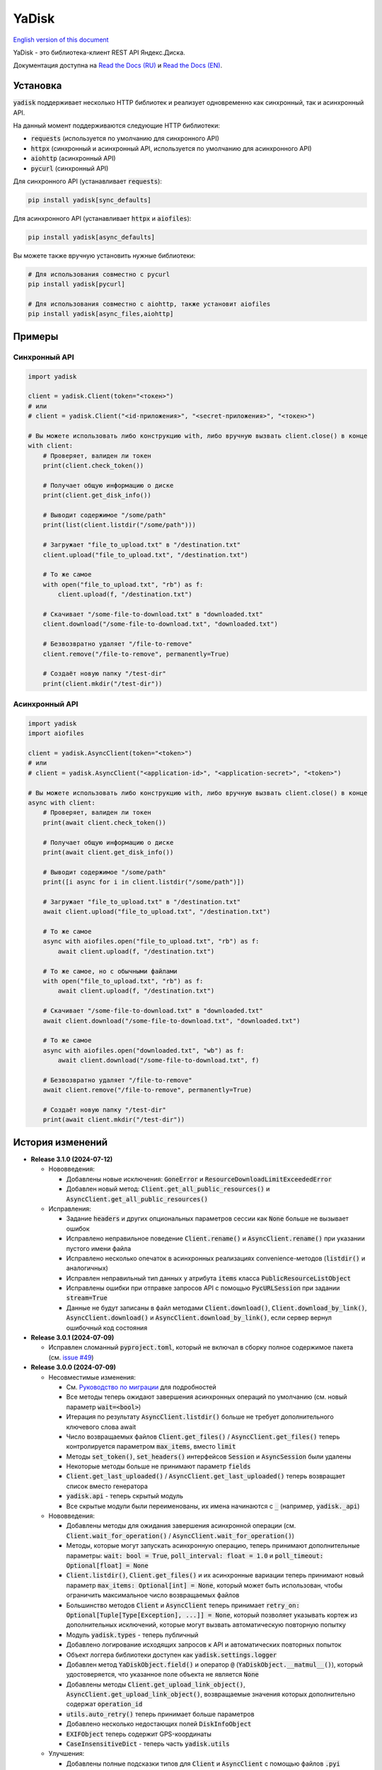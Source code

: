 YaDisk
======

.. |RTD Badge| image:: https://img.shields.io/readthedocs/yadisk.svg
   :alt: Read the Docs
   :target: https://yadisk.readthedocs.io/en/latest/

.. |CI Badge| image:: https://img.shields.io/github/actions/workflow/status/ivknv/yadisk/lint_and_test.yml
   :alt: GitHub Actions Workflow Status

.. |PyPI Badge| image:: https://img.shields.io/pypi/v/yadisk.svg
   :alt: PyPI
   :target: https://pypi.org/project/yadisk

.. |Python Version Badge| image:: https://img.shields.io/pypi/pyversions/yadisk
   :alt: PyPI - Python Version

.. |Coverage Badge| image:: https://coveralls.io/repos/github/ivknv/yadisk/badge.svg
   :alt: Coverage
   :target: https://coveralls.io/github/ivknv/yadisk

|RTD Badge| |CI Badge| |PyPI Badge| |Python Version Badge| |Coverage Badge|

.. _English version of this document: https://github.com/ivknv/yadisk/blob/master/README.en.rst

`English version of this document`_

YaDisk - это библиотека-клиент REST API Яндекс.Диска.

.. _Read the Docs (EN): https://yadisk.readthedocs.io
.. _Read the Docs (RU): https://yadisk.readthedocs.io/ru/latest

Документация доступна на `Read the Docs (RU)`_ и `Read the Docs (EN)`_.

Установка
*********

:code:`yadisk` поддерживает несколько HTTP библиотек и реализует одновременно как синхронный,
так и асинхронный API.

На данный момент поддерживаются следующие HTTP библиотеки:

* :code:`requests` (используется по умолчанию для синхронного API)
* :code:`httpx` (синхронный и асинхронный API, используется по умолчанию для асинхронного API)
* :code:`aiohttp` (асинхронный API)
* :code:`pycurl` (синхронный API)

Для синхронного API (устанавливает :code:`requests`):

.. code:: bash

    pip install yadisk[sync_defaults]

Для асинхронного API (устанавливает :code:`httpx` и :code:`aiofiles`):

.. code:: bash

   pip install yadisk[async_defaults]

Вы можете также вручную установить нужные библиотеки:

.. code:: bash

   # Для использования совместно с pycurl
   pip install yadisk[pycurl]

   # Для использования совместно с aiohttp, также установит aiofiles
   pip install yadisk[async_files,aiohttp]

Примеры
*******

Синхронный API
--------------

.. code:: python

    import yadisk

    client = yadisk.Client(token="<токен>")
    # или
    # client = yadisk.Client("<id-приложения>", "<secret-приложения>", "<токен>")

    # Вы можете использовать либо конструкцию with, либо вручную вызвать client.close() в конце
    with client:
        # Проверяет, валиден ли токен
        print(client.check_token())

        # Получает общую информацию о диске
        print(client.get_disk_info())

        # Выводит содержимое "/some/path"
        print(list(client.listdir("/some/path")))

        # Загружает "file_to_upload.txt" в "/destination.txt"
        client.upload("file_to_upload.txt", "/destination.txt")

        # То же самое
        with open("file_to_upload.txt", "rb") as f:
            client.upload(f, "/destination.txt")

        # Скачивает "/some-file-to-download.txt" в "downloaded.txt"
        client.download("/some-file-to-download.txt", "downloaded.txt")

        # Безвозвратно удаляет "/file-to-remove"
        client.remove("/file-to-remove", permanently=True)

        # Создаёт новую папку "/test-dir"
        print(client.mkdir("/test-dir"))

Асинхронный API
---------------

.. code:: python

    import yadisk
    import aiofiles

    client = yadisk.AsyncClient(token="<token>")
    # или
    # client = yadisk.AsyncClient("<application-id>", "<application-secret>", "<token>")

    # Вы можете использовать либо конструкцию with, либо вручную вызвать client.close() в конце
    async with client:
        # Проверяет, валиден ли токен
        print(await client.check_token())

        # Получает общую информацию о диске
        print(await client.get_disk_info())

        # Выводит содержимое "/some/path"
        print([i async for i in client.listdir("/some/path")])

        # Загружает "file_to_upload.txt" в "/destination.txt"
        await client.upload("file_to_upload.txt", "/destination.txt")

        # То же самое
        async with aiofiles.open("file_to_upload.txt", "rb") as f:
            await client.upload(f, "/destination.txt")

        # То же самое, но с обычными файлами
        with open("file_to_upload.txt", "rb") as f:
            await client.upload(f, "/destination.txt")

        # Скачивает "/some-file-to-download.txt" в "downloaded.txt"
        await client.download("/some-file-to-download.txt", "downloaded.txt")

        # То же самое
        async with aiofiles.open("downloaded.txt", "wb") as f:
            await client.download("/some-file-to-download.txt", f)

        # Безвозвратно удаляет "/file-to-remove"
        await client.remove("/file-to-remove", permanently=True)

        # Создаёт новую папку "/test-dir"
        print(await client.mkdir("/test-dir"))

История изменений
*****************

.. _issue #2: https://github.com/ivknv/yadisk/issues/2
.. _issue #4: https://github.com/ivknv/yadisk/issues/4
.. _issue #7: https://github.com/ivknv/yadisk/issues/7
.. _issue #23: https://github.com/ivknv/yadisk/issues/23
.. _issue #26: https://github.com/ivknv/yadisk/issues/26
.. _issue #28: https://github.com/ivknv/yadisk/issues/28
.. _issue #29: https://github.com/ivknv/yadisk/issues/29
.. _PR #31: https://github.com/ivknv/yadisk/pull/31
.. _issue #43: https://github.com/ivknv/yadisk/issues/43
.. _issue #45: https://github.com/ivknv/yadisk/issues/45
.. _issue #49: https://github.com/ivknv/yadisk/issues/49
.. _Введение: https://yadisk.readthedocs.io/ru/latest/intro.html
.. _Справочник API: https://yadisk.readthedocs.io/ru/latest/api_reference/index.html
.. _Доступные реализации сессий: https://yadisk.readthedocs.io/ru/latest/api_reference/sessions.html
.. _Интерфейс Session: https://yadisk.readthedocs.io/ru/latest/api_reference/session_interface.html
.. _requests: https://pypi.org/project/requests
.. _Руководство по миграции: https://yadisk.readthedocs.io/ru/latest/migration_guide.html

* **Release 3.1.0 (2024-07-12)**

  * Нововведения:

    * Добавлены новые исключения: :code:`GoneError` и
      :code:`ResourceDownloadLimitExceededError`
    * Добавлен новый метод: :code:`Client.get_all_public_resources()` и
      :code:`AsyncClient.get_all_public_resources()`
  * Исправления:

    * Задание :code:`headers` и других опциональных параметров сессии как
      :code:`None` больше не вызывает ошибок
    * Исправлено неправильное поведение :code:`Client.rename()` и
      :code:`AsyncClient.rename()` при указании пустого имени файла
    * Исправлено несколько опечаток в асинхронных реализациях
      convenience-методов (:code:`listdir()` и аналогичных)
    * Исправлен неправильный тип данных у атрибута :code:`items` класса
      :code:`PublicResourceListObject`
    * Исправлены ошибки при отправке запросов API с помощью
      :code:`PycURLSession` при задании :code:`stream=True`
    * Данные не будут записаны в файл методами :code:`Client.download()`,
      :code:`Client.download_by_link()`, :code:`AsyncClient.download()` и
      :code:`AsyncClient.download_by_link()`, если сервер вернул ошибочный код
      состояния

* **Release 3.0.1 (2024-07-09)**

  * Исправлен сломанный :code:`pyproject.toml`, который не включал в сборку
    полное содержимое пакета (см. `issue #49`_)

* **Release 3.0.0 (2024-07-09)**

  * Несовместимые изменения:

    - См. `Руководство по миграции`_ для подробностей
    - Все методы теперь ожидают завершения асинхронных операций по умолчанию
      (см. новый параметр :code:`wait=<bool>`)
    - Итерация по результату :code:`AsyncClient.listdir()` больше не требует
      дополнительного ключевого слова await
    - Число возвращаемых файлов :code:`Client.get_files()` /
      :code:`AsyncClient.get_files()` теперь контролируется параметром
      :code:`max_items`, вместо :code:`limit`
    - Методы :code:`set_token()`, :code:`set_headers()` интерфейсов
      :code:`Session` и :code:`AsyncSession` были удалены
    - Некоторые методы больше не принимают параметр :code:`fields`
    - :code:`Client.get_last_uploaded()` /
      :code:`AsyncClient.get_last_uploaded()` теперь возвращает список вместо
      генератора
    - :code:`yadisk.api` - теперь скрытый модуль
    - Все скрытые модули были переименованы, их имена начинаются с :code:`_`
      (например, :code:`yadisk._api`)
  * Нововведения:

    - Добавлены методы для ожидания завершения асинхронной операции (см.
      :code:`Client.wait_for_operation()` /
      :code:`AsyncClient.wait_for_operation()`)
    - Методы, которые могут запускать асинхронную операцию, теперь принимают
      дополнительные параметры: :code:`wait: bool = True`,
      :code:`poll_interval: float = 1.0` и
      :code:`poll_timeout: Optional[float] = None`
    - :code:`Client.listdir()`, :code:`Client.get_files()` и их асинхронные
      вариации теперь принимают новый параметр :code:`max_items: Optional[int] =
      None`, который может быть использован, чтобы ограничить максимальное число
      возвращаемых файлов
    - Большинство методов :code:`Client` и :code:`AsyncClient` теперь принимает
      :code:`retry_on: Optional[Tuple[Type[Exception], ...]] = None`, который
      позволяет указывать кортеж из дополнительных исключений, которые могут вызвать
      автоматическую повторную попытку
    - Модуль :code:`yadisk.types` - теперь публичный
    - Добавлено логирование исходящих запросов к API и автоматических
      повторных попыток
    - Объект логгера библиотеки доступен как :code:`yadisk.settings.logger`
    - Добавлен метод :code:`YaDiskObject.field()` и оператор :code:`@`
      (:code:`YaDiskObject.__matmul__()`), который удостоверяется, что указанное
      поле объекта не является :code:`None`
    - Добавлены методы :code:`Client.get_upload_link_object()`,
      :code:`AsyncClient.get_upload_link_object()`, возвращаемые значения которых
      дополнительно содержат :code:`operation_id`
    - :code:`utils.auto_retry()` теперь принимает больше параметров
    - Добавлено несколько недостающих полей :code:`DiskInfoObject`
    - :code:`EXIFObject` теперь содержит GPS-координаты
    - :code:`CaseInsensitiveDict` - теперь часть :code:`yadisk.utils`
  * Улучшения:

    - Добавлены полные подсказки типов для :code:`Client` и :code:`AsyncClient` с
      помощью файлов :code:`.pyi`
    - Строки документации для :code:`Client` / :code:`AsyncClient` теперь
      включают в себя больше параметров
    - Ошибки во время обработки JSON (например, :code:`InvalidResponseError`)
      также вызывают автоматические повторные попытки
    - Сообщение об ошибке в случае, когда модуль сессии по умолчанию
      недоступен, теперь не вводит в заблуждение (см. `issue #43`_)
    - Уменьшено значение :code:`limit` до :code:`500` (было :code:`10000`)
      для :code:`Client.listdir()` для избежания таймаутов при больших папках
      (см. `issue #45`_)
    - Уменьшено значение :code:`limit` до :code:`200` (было :code:`1000`)
      для :code:`Client.get_files()` для избежания таймаутов
    - :code:`Client.download()` и подобные методы больше не задают заголовок
      :code:`Connection: close` т.к. в этом нет необходимости (в отличие от
      :code:`Client.upload()`)
    - :code:`UnknownYaDiskError` теперь включает код статуса в сообщение об
      ошибке
  * Исправления:

    - Исправлены реализации на основе :code:`httpx` и :code:`aiohttp`:
      реализации методов :code:`Response.json()` / :code:`AsyncResponse.json()`
      не преобразовывали свои исключения в :code:`RequestError`
    - Исправлено: параметр :code:`stream=True` был не задан по умолчанию в
      :code:`AsyncClient.download()`, :code:`AsyncClient.download_public()`
  * Другие изменения:

    - :code:`typing_extensions` теперь требуется для Python < 3.10

* **Release 2.1.0 (2024-01-03)**

  * Исправлен баг, из-за которого параметры в теле POST-запроса неправильно кодировались
  * Исправлен баг в :code:`PycURLSession.send_request()`, из-за которого
    переданные заголовки игнорировались
  * :code:`RequestsSession.close()` теперь закрывает сессию для всех потоков
  * Все методы :code:`Client` и :code:`AsyncClient` теперь используют
    существующую сессию
  * Удалены аттрибут :code:`session_factory` и метод :code:`make_session()`
    классов :code:`Client` и :code:`AsyncClient`
  * Класс сессии теперь может быть указан в качестве строки
    (см. :code:`Client`/:code:`AsyncClient`)
  * Добавлены методы :code:`Client.get_device_code()`/:code:`AsyncClient.get_device_code()`
  * Добавлены методы :code:`Client.get_token_from_device_code()`/:code:`AsyncClient.get_token_from_device_code()`
  * Добавлен недостающий параметр :code:`redirect_uri` для
    :code:`Client.get_auth_url()`/:code:`AsyncClient.get_auth_url()` и
    :code:`Client.get_code_url()`/:code:`AsyncClient.get_code_url()`
  * Добавлена поддержка параметров PKCE для
    :code:`Client.get_auth_url()`/:code:`AsyncClient.get_auth_url()`,
    :code:`Client.get_code_url()`/:code:`AsyncClient.get_code_url()` и
    :code:`Client.get_token()`/:code:`AsyncClient.get_token()`
  * Добавлен аттрибут :code:`scope` для :code:`TokenObject`
  * Добавлены новые классы исключений: :code:`InvalidClientError`,
    :code:`InvalidGrantError`, :code:`AuthorizationPendingError`,
    :code:`BadVerificationCodeError` и :code:`UnsupportedTokenTypeError`

* **Release 2.0.0 (2023-12-12)**

  * Библиотека теперь предоставляет как синхронный, так и асинхронный API
    (см. `Введение`_ и `Справочник API`_)
  * Теперь поддерживается несколько HTTP библиотек (см.
    `Доступные реализации сессий`_ для полного списка)
  * Теперь возможно добавить поддержку любой HTTP библиотеки
    (см. `Интерфейс Session`_)
  * `requests`_ - теперь опциональная зависимость (хотя всё ещё используется
    по умолчанию для синхронного API)
  * Обратите внимание, что аргументы, специфичные для requests теперь передаются
    по другому (см. `Доступные реализации сессий`_)
  * Предпочитаемые HTTP библиотеки теперь должны быть установлены явным образом
    (см. `Введение`_)
  * :code:`Client.upload()` и :code:`Client.upload_by_link()` теперь могут
    принимать функцию, возвращающую итератор (или генератор) в качестве полезной
    нагрузки

* **Release 1.3.4 (2023-10-15)**

  * Методы :code:`upload()` и :code:`download()` (и связянные с ними) теперь
    могут загружать/скачивать файлы, не поддерживающие операцию :code:`seek()`
    (например, :code:`stdin` и :code:`stdout`, при условии, что они открыты в
    режиме :code:`"rb"` или :code:`"wb"`), см. `PR #31`_

* **Release 1.3.3 (2023-04-22)**

  * Пути вида :code:`app:/` теперь работают правильно (см. `issue #26`_)

* **Release 1.3.2 (2023-03-20)**

  * Исправлено `issue #29`_: TypeError: 'type' object is not subscriptable

* **Release 1.3.1 (2023-02-28)**

  * Исправлено `issue #28`_: :code:`TypeError` при вызове :code:`download_public()` с параметром :code:`path`
  * Исправлено :code:`AttributeError` при вызове :code:`ResourceLinkObject.public_listdir()`

* **Release 1.3.0 (2023-01-30)**

  * Добавлены convenience-методы для объектов :code:`...Object` (например, см. :code:`ResourceObject`)
  * Добавлены подсказки типов (type hints)
  * Улучшены проверки ошибок и проверка ответа
  * Добавлены :code:`InvalidResponseError`, :code:`PayloadTooLargeError`, :code:`UploadTrafficLimitExceededError`
  * Добавлено несколько недостающих полей объектов :code:`DiskInfoObject` и :code:`SystemFoldersObject`
  * Добавлены методы :code:`rename()`, :code:`upload_by_link()` и :code:`download_by_link()`
  * Добавлен аттрибут :code:`default_args` объекта :code:`YaDisk`
  * :code:`download()` и :code:`upload()` теперь возвращают :code:`ResourceLinkObject`
  * До этого возвращаемые объекты :code:`LinkObject` были заменены более конкретными подклассами
  * :code:`ConnectionError` теперь тоже вызывает повторную попытку

* **Release 1.2.19 (2023-01-20)**

  * Исправлено неправильное поведение фикса из 1.2.18 для путей :code:`disk:`
    и :code:`trash:`.

* **Release 1.2.18 (2023-01-20)**

  * Исправлено `issue #26`_: символ ':' в именах файлов приводит к
    :code:`BadRequestError`. Это поведение вызвано работой самого REST API
    Яндекс.Диска, но было исправлено на уровне библиотеки.

* **Release 1.2.17 (2022-12-11)**

  * Исправлен баг, связанный с автоматическим закрытием сессии. Использование
    метода :code:`__del__()` приводило в некоторых случаях к ошибке
    :code:`ReferenceError` (ошибка игнорировалась, но сообщение выводилось).
    Баг проявляется по большей части в старых версиях Python (например 3.4).

* **Release 1.2.16 (2022-08-17)**

  * Исправлен баг в :code:`check_token()`: функция могла вызвать :code:`ForbiddenError`,
    если у приложения недостатчно прав (`issue #23`_).

* **Release 1.2.15 (2021-12-31)**

  * Исправлено: не распознавались ссылки на асинхронные операции, если они
    использовали :code:`http://` (вместо :code:`https://`).
    Иногда Яндекс.Диск может вернуть :code:`http://` ссылку на асинхронную
    операцию. Теперь обе версии ссылок распознаются правильно, при этом,
    при получении информации об операции (через :code:`get_operation_status()`)
    всегда используется :code:`https://` версия ссылки, даже если Яндекс.Диск
    вернул :code:`http://`.

* **Release 1.2.14 (2019-03-26)**

  * Исправлена ошибка :code:`TypeError` в функциях :code:`get_public_*` при
    использовании с параметром :code:`path` (`issue #7`_)
  * Добавлен аттрибут :code:`unlimited_autoupload_enabled` для :code:`DiskInfoObject`

* **Release 1.2.13 (2019-02-23)**

  * Добавлен :code:`md5` параметр для :code:`remove()`
  * Добавлен :code:`UserPublicInfoObject`
  * Добавлен аттрибут :code:`country` для :code:`UserObject`
  * Добавлен аттрибут :code:`photoslice_time` для :code:`ResourceObject`, :code:`PublicResourceObject`
    и :code:`TrashResourceObject`

* **Release 1.2.12 (2018-10-11)**

  * Исправлен баг: не работает параметр `fields` в `listdir()` (`issue #4`_)

* **Release 1.2.11 (2018-06-30)**

  * Добавлен недостающий параметр :code:`sort` для :code:`get_meta()`
  * Добавлены аттрибуты :code:`file` и :code:`antivirus_status` для :code:`ResourceObject`,
    :code:`PublicResourceObject` и :code:`TrashResourceObject`
  * Добавлен параметр :code:`headers`
  * Исправлена опечатка в :code:`download()` и :code:`download_public()` (`issue #2`_)
  * Убран параметр :code:`*args`

* **Release 1.2.10 (2018-06-14)**

  * Исправлено поведение :code:`timeout=None`. :code:`None` должен означать „без таймаута“,
    но в предыдущих версиях значение :code:`None` было синонимично со стандартным таймаутом.

* **Release 1.2.9 (2018-04-28)**

  * Изменена лицензия на LGPLv3 (см. :code:`COPYING` и :code:`COPYING.lesser`)
  * Другие изменения информации о пакете

* **Release 1.2.8 (2018-04-17)**

  * Исправлено несколько опечаток: у :code:`PublicResourceListObject.items` и
    :code:`TrashResourceListObject.items` были неправильные типы данных
  * Псевдонимы полей в параметре :code:`fields` заменяются при выполнении
    запросов API (например, :code:`embedded` -> :code:`_embedded`)

* **Release 1.2.7 (2018-04-15)**

  * Исправлен баг перемотки файла при загрузке/скачивании после повторной попытки

* **Release 1.2.6 (2018-04-13)**

  * Теперь объекты сессий :code:`requests` кэшируются, чтобы их можно
    было переиспользовать (иногда может существенно ускорить выполнение запросов)
  * :code:`keep-alive` отключается при загрузке/скачивании файлов по умолчанию

* **Release 1.2.5 (2018-03-31)**

  * Исправлен баг (ошибка на единицу) в :code:`utils.auto_retry()` (иногда мог вызвать :code:`AttributeError`)
  * Повторные попытки применяются для :code:`upload()`, :code:`download()` и :code:`download_public()` целиком
  * Задано :code:`stream=True` для :code:`download()` и :code:`download_public()`
  * Другие мелкие исправления

* **Release 1.2.4 (2018-02-19)**

  * Исправлена опечатка (:code:`TokenObject.exprires_in` -> :code:`TokenObject.expires_in`)

* **Release 1.2.3 (2018-01-20)**

  * Исправлено :code:`TypeError` при вызове :code:`WrongResourceTypeError`

* **Release 1.2.2 (2018-01-19)**

  * :code:`refresh_token()` больше не требует валидный или пустой токен.

* **Release 1.2.1 (2018-01-14)**

  * Исправлена неработоспособность повторных попыток.

* **Release 1.2.0 (2018-01-14)**

  * Исправлено использование :code:`n_retries=0` в :code:`upload()`, :code:`download()` и :code:`download_public()`
  * :code:`upload()`, :code:`download()` и :code:`download_public()` больше не возвращают ничего (см. документацию)
  * Добавлен модуль :code:`utils` (см. документацию)
  * Добавлены :code:`RetriableYaDiskError`, :code:`WrongResourceTypeError`, :code:`BadGatewayError` и :code:`GatewayTimeoutError`
  * :code:`listdir()` теперь вызывает :code:`WrongResourceTypeError` вместо :code:`NotADirectoryError`

* **Release 1.1.1 (2017-12-29)**

  * Исправлена обработка аргументов в :code:`upload()`, :code:`download()` и :code:`download_public()`.
    До этого использование :code:`n_retries` и :code:`retry_interval` вызывало исключение (:code:`TypeError`).

* **Release 1.1.0 (2017-12-27)**

  * Усовершенствованные исключения (см. документацию)
  * Добавлена поддержка параметра :code:`force_async`
  * Мелкие исправления багов

* **Release 1.0.8 (2017-11-29)**

  * Исправлен ещё один баг в :code:`listdir()`

* **Release 1.0.7 (2017-11-04)**

  * Добавлен :code:`install_requires` в :code:`setup.py`

* **Release 1.0.6 (2017-11-04)**

  * Некоторые функции теперь возвращают :code:`OperationLinkObject`

* **Release 1.0.5 (2017-10-29)**

  * Исправлен :code:`setup.py`, теперь исключает тесты

* **Release 1.0.4 (2017-10-23)**

  * Исправлены баги в :code:`upload`, :code:`download` и :code:`listdir`
  * Значение по-умолчанию :code:`limit` в :code:`listdir` установлено в :code:`10000`

* **Release 1.0.3 (2017-10-22)**

  * Добавлен модуль :code:`settings`

* **Release 1.0.2 (2017-10-19)**

  * Исправлена функция :code:`get_code_url` (добавлены недостающие параметры)

* **Release 1.0.1 (2017-10-18)**

  * Исправлен серьёзный баг в :code:`GetTokenRequest` (добавлен недостающий параметр)

* **Release 1.0.0 (2017-10-18)**

  * Первый релиз
